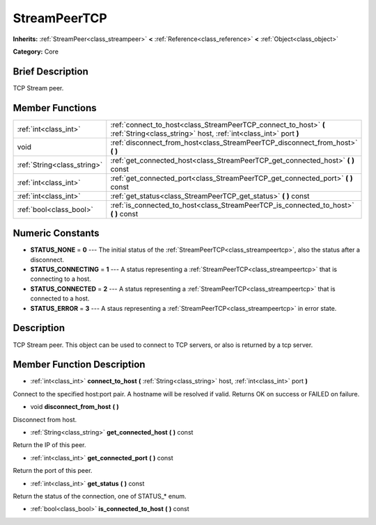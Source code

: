 .. Generated automatically by doc/tools/makerst.py in Godot's source tree.
.. DO NOT EDIT THIS FILE, but the StreamPeerTCP.xml source instead.
.. The source is found in doc/classes or modules/<name>/doc_classes.

.. _class_StreamPeerTCP:

StreamPeerTCP
=============

**Inherits:** :ref:`StreamPeer<class_streampeer>` **<** :ref:`Reference<class_reference>` **<** :ref:`Object<class_object>`

**Category:** Core

Brief Description
-----------------

TCP Stream peer.

Member Functions
----------------

+------------------------------+----------------------------------------------------------------------------------------------------------------------------------------+
| :ref:`int<class_int>`        | :ref:`connect_to_host<class_StreamPeerTCP_connect_to_host>`  **(** :ref:`String<class_string>` host, :ref:`int<class_int>` port  **)** |
+------------------------------+----------------------------------------------------------------------------------------------------------------------------------------+
| void                         | :ref:`disconnect_from_host<class_StreamPeerTCP_disconnect_from_host>`  **(** **)**                                                     |
+------------------------------+----------------------------------------------------------------------------------------------------------------------------------------+
| :ref:`String<class_string>`  | :ref:`get_connected_host<class_StreamPeerTCP_get_connected_host>`  **(** **)** const                                                   |
+------------------------------+----------------------------------------------------------------------------------------------------------------------------------------+
| :ref:`int<class_int>`        | :ref:`get_connected_port<class_StreamPeerTCP_get_connected_port>`  **(** **)** const                                                   |
+------------------------------+----------------------------------------------------------------------------------------------------------------------------------------+
| :ref:`int<class_int>`        | :ref:`get_status<class_StreamPeerTCP_get_status>`  **(** **)** const                                                                   |
+------------------------------+----------------------------------------------------------------------------------------------------------------------------------------+
| :ref:`bool<class_bool>`      | :ref:`is_connected_to_host<class_StreamPeerTCP_is_connected_to_host>`  **(** **)** const                                               |
+------------------------------+----------------------------------------------------------------------------------------------------------------------------------------+

Numeric Constants
-----------------

- **STATUS_NONE** = **0** --- The initial status of the :ref:`StreamPeerTCP<class_streampeertcp>`, also the status after a disconnect.
- **STATUS_CONNECTING** = **1** --- A status representing a :ref:`StreamPeerTCP<class_streampeertcp>` that is connecting to a host.
- **STATUS_CONNECTED** = **2** --- A status representing a :ref:`StreamPeerTCP<class_streampeertcp>` that is connected to a host.
- **STATUS_ERROR** = **3** --- A staus representing a :ref:`StreamPeerTCP<class_streampeertcp>` in error state.

Description
-----------

TCP Stream peer. This object can be used to connect to TCP servers, or also is returned by a tcp server.

Member Function Description
---------------------------

.. _class_StreamPeerTCP_connect_to_host:

- :ref:`int<class_int>`  **connect_to_host**  **(** :ref:`String<class_string>` host, :ref:`int<class_int>` port  **)**

Connect to the specified host:port pair. A hostname will be resolved if valid. Returns OK on success or FAILED on failure.

.. _class_StreamPeerTCP_disconnect_from_host:

- void  **disconnect_from_host**  **(** **)**

Disconnect from host.

.. _class_StreamPeerTCP_get_connected_host:

- :ref:`String<class_string>`  **get_connected_host**  **(** **)** const

Return the IP of this peer.

.. _class_StreamPeerTCP_get_connected_port:

- :ref:`int<class_int>`  **get_connected_port**  **(** **)** const

Return the port of this peer.

.. _class_StreamPeerTCP_get_status:

- :ref:`int<class_int>`  **get_status**  **(** **)** const

Return the status of the connection, one of STATUS\_\* enum.

.. _class_StreamPeerTCP_is_connected_to_host:

- :ref:`bool<class_bool>`  **is_connected_to_host**  **(** **)** const


